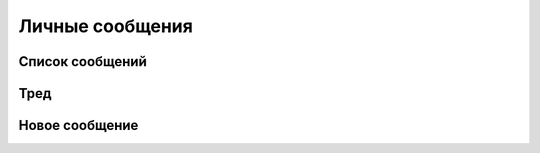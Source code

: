 =======
Личные сообщения
=======

Список сообщений
---------------

.. image:: https://github.com/plazix/django-private-messages/blob/master/docs/messages.png?raw=true

Тред
---------------

.. image:: https://github.com/plazix/django-private-messages/blob/master/docs/message.png?raw=true

Новое сообщение
---------------

.. image:: https://github.com/plazix/django-private-messages/blob/master/docs/new_message.png?raw=true